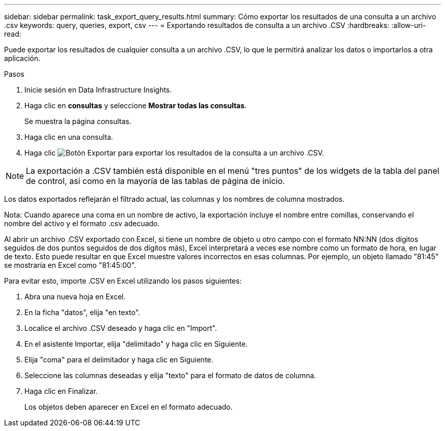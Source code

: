 ---
sidebar: sidebar 
permalink: task_export_query_results.html 
summary: Cómo exportar los resultados de una consulta a un archivo .csv 
keywords: query, queries, export, csv 
---
= Exportando resultados de consulta a un archivo .CSV
:hardbreaks:
:allow-uri-read: 


[role="lead"]
Puede exportar los resultados de cualquier consulta a un archivo .CSV, lo que le permitirá analizar los datos o importarlos a otra aplicación.

.Pasos
. Inicie sesión en Data Infrastructure Insights.
. Haga clic en *consultas* y seleccione *Mostrar todas las consultas*.
+
Se muestra la página consultas.

. Haga clic en una consulta.
. Haga clic image:ExportButton.png["Botón Exportar"] para exportar los resultados de la consulta a un archivo .CSV.



NOTE: La exportación a .CSV también está disponible en el menú "tres puntos" de los widgets de la tabla del panel de control, así como en la mayoría de las tablas de página de inicio.

Los datos exportados reflejarán el filtrado actual, las columnas y los nombres de columna mostrados.

Nota: Cuando aparece una coma en un nombre de activo, la exportación incluye el nombre entre comillas, conservando el nombre del activo y el formato .csv adecuado.

Al abrir un archivo .CSV exportado con Excel, si tiene un nombre de objeto u otro campo con el formato NN:NN (dos dígitos seguidos de dos puntos seguidos de dos dígitos más), Excel interpretará a veces ese nombre como un formato de hora, en lugar de texto. Esto puede resultar en que Excel muestre valores incorrectos en esas columnas. Por ejemplo, un objeto llamado "81:45" se mostraría en Excel como "81:45:00".

Para evitar esto, importe .CSV en Excel utilizando los pasos siguientes:

. Abra una nueva hoja en Excel.
. En la ficha "datos", elija "en texto".
. Localice el archivo .CSV deseado y haga clic en "Import".
. En el asistente Importar, elija "delimitado" y haga clic en Siguiente.
. Elija "coma" para el delimitador y haga clic en Siguiente.
. Seleccione las columnas deseadas y elija "texto" para el formato de datos de columna.
. Haga clic en Finalizar.
+
Los objetos deben aparecer en Excel en el formato adecuado.



